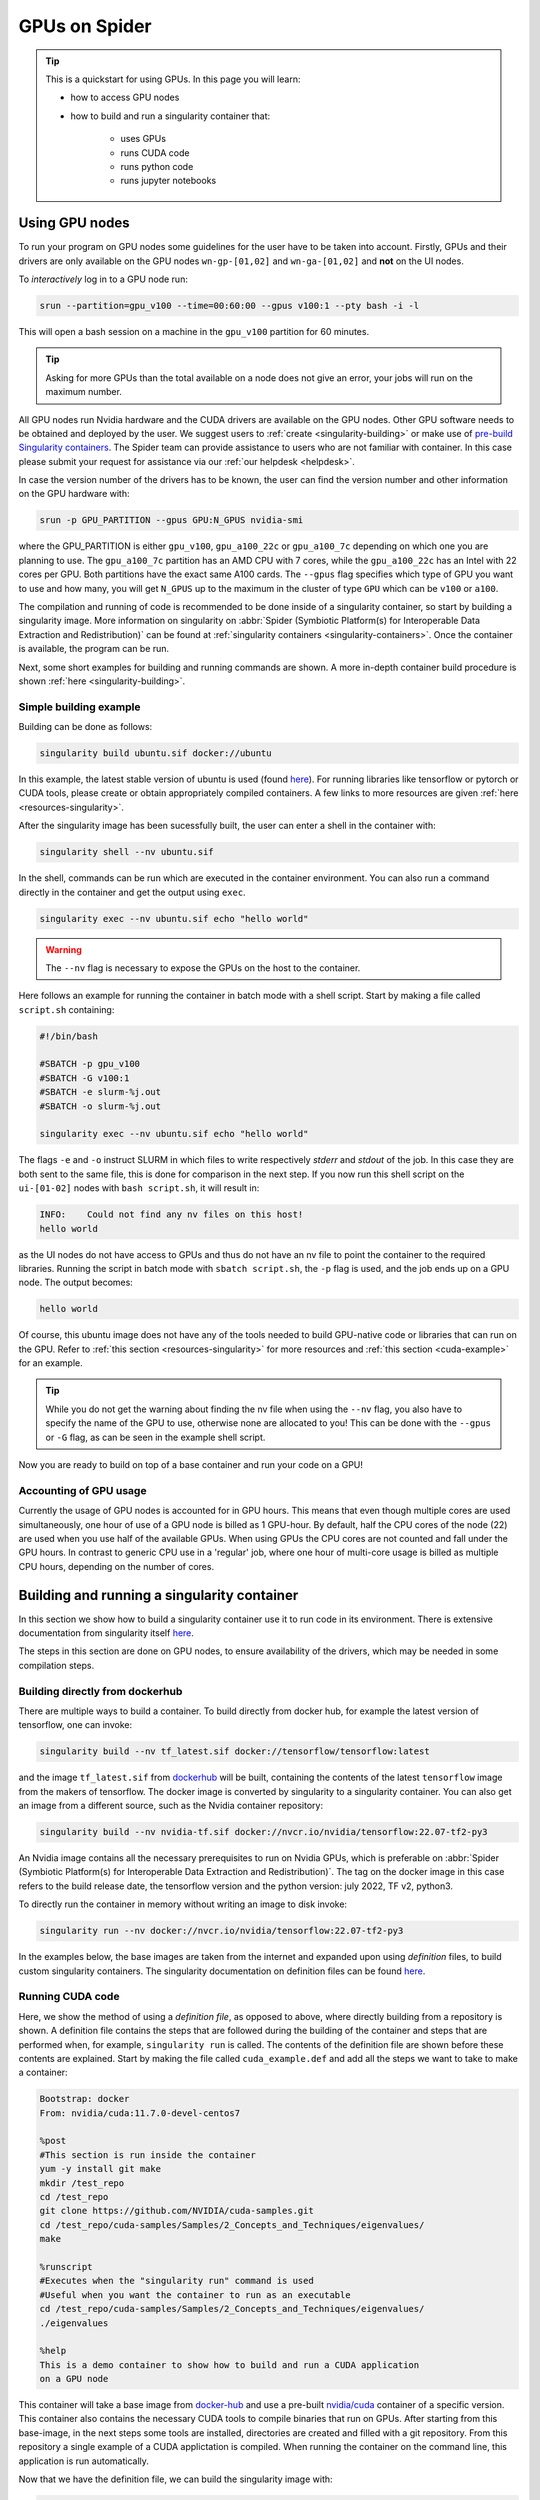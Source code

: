 .. _gpu-on-spider:

*****************
GPUs on Spider
*****************

.. Tip:: This is a quickstart for using GPUs. In this page you will learn:

     * how to access GPU nodes
     * how to build and run a singularity container that:

        * uses GPUs
        * runs CUDA code
        * runs python code
        * runs jupyter notebooks

===============
Using GPU nodes
===============

To run your program on GPU nodes some guidelines for the user have to be taken into account. Firstly, GPUs and their drivers are only available on the GPU nodes ``wn-gp-[01,02]`` and ``wn-ga-[01,02]`` and **not** on the UI nodes. 


To *interactively* log in to a GPU node run:

.. code-block:: bash

   srun --partition=gpu_v100 --time=00:60:00 --gpus v100:1 --pty bash -i -l

This will open a bash session on a machine in the ``gpu_v100`` partition for 60 minutes.

.. tip::

   Asking for more GPUs than the total available on a node does not give an error, your jobs will run on the maximum number.


All GPU nodes run Nvidia hardware and the CUDA drivers are available on the GPU nodes. Other GPU software needs to be obtained and deployed by the user. We suggest users to :ref:`create <singularity-building>` or make use of `pre-build Singularity containers <https://catalog.ngc.nvidia.com/containers>`_. The Spider team can provide assistance to users who are not familiar with container. In this case please submit your request for assistance via our :ref:`our helpdesk <helpdesk>`.

In case the version number of the drivers has to be known, the user can find the version number and other information on the GPU hardware with:

.. code-block:: bash

   srun -p GPU_PARTITION --gpus GPU:N_GPUS nvidia-smi

where the GPU_PARTITION is either ``gpu_v100``, ``gpu_a100_22c`` or ``gpu_a100_7c`` depending on which one you are planning to use. The ``gpu_a100_7c`` partition has an AMD CPU with 7 cores, while the ``gpu_a100_22c`` has an Intel with 22 cores per GPU. Both partitions have the exact same A100 cards. The ``--gpus`` flag specifies which type of GPU you want to use and how many, you will get ``N_GPUS`` up to the maximum in the cluster of type ``GPU`` which can be ``v100`` or ``a100``. 

The compilation and running of code is recommended to be done inside of a singularity container, so start by building a singularity image. More information on singularity on :abbr:`Spider (Symbiotic Platform(s) for Interoperable Data Extraction and Redistribution)` can be found at :ref:`singularity containers <singularity-containers>`. Once the container is available, the program can be run.

Next, some short examples for building and running commands are shown. A more in-depth container build procedure is shown :ref:`here <singularity-building>`.


Simple building example
=======================

Building can be done as follows:


.. code-block:: bash

   singularity build ubuntu.sif docker://ubuntu

In this example, the latest stable version of ubuntu is used (found `here <https://hub.docker.com/_/ubuntu>`__). For running libraries like tensorflow or pytorch or CUDA tools, please create or obtain appropriately compiled containers. A few links to more resources are given :ref:`here <resources-singularity>`.

After the singularity image has been sucessfully built, the user can enter a shell in the container with:

.. code-block:: bash

   singularity shell --nv ubuntu.sif

In the shell, commands can be run which are executed in the container environment. You can also run a command directly in the container and get the output using ``exec``.

.. code-block:: bash

   singularity exec --nv ubuntu.sif echo "hello world"

.. WARNING::
   The ``--nv`` flag is necessary to expose the GPUs on the host to the container.

Here follows an example for running the container in batch mode with a shell script. Start by making a file called ``script.sh`` containing:

.. code-block:: bash

   #!/bin/bash

   #SBATCH -p gpu_v100
   #SBATCH -G v100:1
   #SBATCH -e slurm-%j.out
   #SBATCH -o slurm-%j.out

   singularity exec --nv ubuntu.sif echo "hello world"

The flags ``-e`` and ``-o`` instruct SLURM in which files to write respectively *stderr* and *stdout* of the job. In this case they are both sent to the same file, this is done for comparison in the next step. If you now run this shell script on the ``ui-[01-02]`` nodes with ``bash script.sh``, it will result in:

.. code-block:: bash

   INFO:    Could not find any nv files on this host!
   hello world

as the UI nodes do not have access to GPUs and thus do not have an nv file to point the container to the required libraries. Running the script in batch mode with ``sbatch script.sh``, the ``-p`` flag is used, and the job ends up on a GPU node. The output becomes:

.. code-block:: bash

   hello world

Of course, this ubuntu image does not have any of the tools needed to build GPU-native code or libraries that can run on the GPU. Refer to :ref:`this section <resources-singularity>` for more resources and :ref:`this section <cuda-example>` for an example.

.. tip::

   While you do not get the warning about finding the nv file when using the ``--nv`` flag, you also have to specify the name of the GPU to use, otherwise none are allocated to you! This can be done with the ``--gpus`` or ``-G`` flag, as can be seen in the example shell script. 

Now you are ready to build on top of a base container and run your code on a GPU!

.. _accounting-gpu:

Accounting of GPU usage
=======================

Currently the usage of GPU nodes is accounted for in GPU hours. This means that even though multiple cores are used simultaneously, one hour of use of a GPU node is billed as 1 GPU-hour. By default, half the CPU cores of the node (22) are used when you use half of the available GPUs. When using GPUs the CPU cores are not counted and fall under the GPU hours. In contrast to generic CPU use in a 'regular' job, where one hour of multi-core usage is billed as multiple CPU hours, depending on the number of cores. 


.. _singularity-building:

============================================
Building and running a singularity container
============================================

In this section we show how to build a singularity container use it to run code in its environment. There is extensive documentation from singularity itself `here <https://docs.sylabs.io/guides/latest/user-guide/index.html>`__. 

The steps in this section are done on GPU nodes, to ensure availability of the drivers, which may be needed in some compilation steps.

Building directly from dockerhub
================================

There are multiple ways to build a container. To build directly from docker hub, for example the latest version of tensorflow, one can invoke:

.. code-block:: bash
   
   singularity build --nv tf_latest.sif docker://tensorflow/tensorflow:latest

and the image ``tf_latest.sif`` from `dockerhub <https://hub.docker.com>`_ will be built, containing the contents of the latest ``tensorflow`` image from the makers of tensorflow. The docker image is converted by singularity to a singularity container. You can also get an image from a different source, such as the Nvidia container repository:

.. code-block:: bash

   singularity build --nv nvidia-tf.sif docker://nvcr.io/nvidia/tensorflow:22.07-tf2-py3

An Nvidia image contains all the necessary prerequisites to run on Nvidia GPUs, which is preferable on :abbr:`Spider (Symbiotic Platform(s) for Interoperable Data Extraction and Redistribution)`. The tag on the docker image in this case refers to the build release date, the tensorflow version and the python version: july 2022, TF v2, python3.

To directly run the container in memory without writing an image to disk invoke:

.. code-block:: bash

   singularity run --nv docker://nvcr.io/nvidia/tensorflow:22.07-tf2-py3

In the examples below, the base images are taken from the internet and expanded upon using *definition* files, to build custom singularity containers. The singularity documentation on definition files can be found `here <https://docs.sylabs.io/guides/latest/user-guide/quick_start.html#singularityce-definition-files>`__.

.. _cuda-example:

Running CUDA code 
=================

Here, we show the method of using a *definition file*, as opposed to above, where directly building from a repository is shown. A definition file contains the steps that are followed during the building of the container and steps that are performed when, for example, ``singularity run`` is called. The contents of the definition file are shown before these contents are explained. Start by making the file called ``cuda_example.def`` and add all the steps we want to take to make a container:

.. code-block:: bash
   
   Bootstrap: docker
   From: nvidia/cuda:11.7.0-devel-centos7

   %post
   #This section is run inside the container 
   yum -y install git make
   mkdir /test_repo
   cd /test_repo
   git clone https://github.com/NVIDIA/cuda-samples.git
   cd /test_repo/cuda-samples/Samples/2_Concepts_and_Techniques/eigenvalues/
   make

   %runscript
   #Executes when the "singularity run" command is used
   #Useful when you want the container to run as an executable
   cd /test_repo/cuda-samples/Samples/2_Concepts_and_Techniques/eigenvalues/
   ./eigenvalues

   %help
   This is a demo container to show how to build and run a CUDA application
   on a GPU node

This container will take a base image from `docker-hub <https://hub.docker.com/>`_ and use a pre-built `nvidia/cuda <https://hub.docker.com/r/nvidia/cuda>`_ container of a specific version. This container also contains the necessary CUDA tools to compile binaries that run on GPUs. After starting from this base-image, in the next steps some tools are installed, directories are created and filled with a git repository. From this repository a single example of a CUDA applictation is compiled. When running the container on the command line, this application is run automatically.

Now that we have the definition file, we can build the singularity image with:

.. code-block:: bash
   
   singularity build --fakeroot --nv --sandbox cuda_example.sif cuda_example.def

In this command some flags are used, these and more are explained in the table below.

===============   ======================================================================================
Flag              Functionality         
===============   ======================================================================================
``--fakeroot``    raises permissions inside the container to ``sudo``, necessary for installing packages
``--nv``          exposes the nvidia drivers of the host to the container (makes them available)
``--sandbox``     allows the final container to be changed in *write-mode*, should only be used for debugging!
``--writable``    allows writing into a sandboxed container when invoking ``singularity shell``
===============   ======================================================================================

``--fakeroot`` was needed for installing ``git`` and ``make`` in the container, as of 2024 it is not strictly necessary. ``--nv`` is necessary to access the GPU from within the container, and ``--sandbox`` is used to allow the user after running this example to go into the container and make changes to folders, files or run other commands that change the state of the container. If container ``--fakeroot`` building permissions are not enabled for you on the GPU nodes, please contact us at :ref:`our helpdesk <helpdesk>`.

Once the container is built - which can take a few minutes as multiple base containers have to be retrieved from the internet - you can run it using 

.. code-block:: bash

   singularity run --nv cuda_example.sif

which will output the result of the *eigenvalues-test*, as was instructed in the definition file under ``%runscript``. To run commands from within a shell in the container that allow for making changes, do

.. code-block:: bash

   singularity shell --nv --writable cuda_example.sif

The container was exposed to the GPU at build-time, and at run-time it also has to be exposed with ``--nv``, otherwise it can not find the drivers! In case the container is still under development and needs debugging, use the ``--writable`` flag so that missing packages/libs can be added to the container at runtime. These packages have to be added in the definition file for the final singularity build.

.. tip::
  
   Only use ``--sandbox`` and ``--writable`` when developing the image. Once the build is settled, create the container with a definition file and distribute it as-is for maximum stability.

There is also a full HPC development image made available by Nvidia, called "HPC SDK", which is the software development kit that contains all the compilers, libraries and tools necessary to build efficient code that runs on GPUs. This image can be found `here <Https://catalog.ngc.nvidia.com/orgs/nvidia/containers/nvhpc>`__.

Running python
==============

Popular python interfaces for modelling are tensorflow, keras, pytorch, and more. An example for using tensorflow in singularity is provided below, but some warnings have to be taken into account, due to the default behaviour of singularity with the host machine. 

Starting on a machine in the GPU partition, we create a definition file ``nv-tf-22.07.def`` containing:

.. _nv-tf-22.07:

.. code-block:: bash

  Bootstrap: docker
  From: nvcr.io/nvidia/tensorflow:22.07-tf2-py3

  %post
  cd /tmp
  git clone https://github.com/tensorflow/docs
 
  %runscript
  cd /tmp/docs/site/en/tutorials/keras
  python
 
  %help
  This is a demo container to show how to run tensorflow in python

and build the container using the usual 

.. code-block:: bash

   singularity build --nv nv-tf-22.07.sif nv-tf-22.07.def

In this definition file, the tensorflow docs and tutorials are installed as an example to show how to do it. 

.. WARNING::
   Running ``pip`` inside the container using ``singularity shell`` when it is in ``--writable`` mode will write the python libraries to the default **mounted** location. This location is the ``$HOME``-folder of ``$USER``. As such, pip packages will end up on the host machine and not in the container. To avoid this behaviour, only run ``pip`` during the building of the image in the definition file, or change the mounting behaviour of singularity when entering the shell. For example, mount the local path of your project as working directory as the ``$HOME`` in the container. 

   For information on this, read ``man singularity-shell`` and `bind mounts <https://singularity-userdoc.readthedocs.io/en/latest/bind_paths_and_mounts.html>`_.

.. WARNING::
   As the home folder is mounted by default in singularity, and python searches certain folders by default, it is possible that inside the container packages from the host machine are called, instead of what is inside the container. For example, the ``~/.local`` folder on the host machine can have precedence over site-packages in the container. To avoid errors from mounting or binding at all, use the flags ``--no-home`` or ``--no-mount=[]``. If errors appear relating to CUDA ``.so`` files, or versions of packages are mismatching, ensure that the user-space is not accidentally providing libraries to the container.

.. tip::
   Use singularity only to control the versioning of the environment and encapsulate your libraries in the container and thus control their versioning. Code and data files can be fed to singularity, so keep such files external to the container.


The example we are about to execute in the container comes from the tensorflow library: `classifying pieces of clothing <https://www.tensorflow.org/tutorials/keras/classification>`_. Now create a file to run ``fashion.py``, set it to executable with ``chmod 755 fashion.py`` and add the following:

.. _fashion:

.. code-block:: python

  #!/usr/bin/env python

  # TensorFlow and tf.keras
  import tensorflow as tf

  # Helper libraries
  import numpy as np
  import matplotlib.pyplot as plt

  print(tf.__version__)

  fashion_mnist = tf.keras.datasets.fashion_mnist

  (train_images, train_labels), (test_images, test_labels) = fashion_mnist.load_data()

  class_names = ['T-shirt/top', 'Trouser', 'Pullover', 'Dress', 'Coat',
                 'Sandal', 'Shirt', 'Sneaker', 'Bag', 'Ankle boot']

  train_images = train_images / 255.0
  test_images = test_images / 255.0

  model = tf.keras.Sequential([
      tf.keras.layers.Flatten(input_shape=(28, 28)),
      tf.keras.layers.Dense(128, activation='relu'),
      tf.keras.layers.Dense(10)
  ])

  model.compile(optimizer='adam',
                loss=tf.keras.losses.SparseCategoricalCrossentropy(from_logits=True),
                metrics=['accuracy'])

  model.fit(train_images, train_labels, epochs=10)

  test_loss, test_acc = model.evaluate(test_images,  test_labels, verbose=2)
  print('\nTest accuracy:', test_acc)

  probability_model = tf.keras.Sequential([model,
                                           tf.keras.layers.Softmax()])

  predictions = probability_model.predict(test_images)
  print(predictions[0])

This example will create a model that recognizes the clothes in a picture, and a prediction of a set of test images is done at the end. The result can be compared to the `official example <https://www.tensorflow.org/tutorials/keras/classification>`_. The matplotlib output is omitted in this example for simplicity. This output can be seen in the section on :ref:`jupyter notebooks <jupyter-notebooks>`.

Now this code can be run on a GPU node with:

.. code-block:: bash

   singularity exec --nv nv-tf-22.07.sif ./fashion.py

Or run it interactively on a GPU node in the container line-by-line with:

.. code-block:: bash

   singularity shell --nv nv-tf-22.07.sif 

If there is an output in the terminal running the python code similar to:

.. code-block:: bash

   2022-07-29 11:53:24.017428: I tensorflow/core/common_runtime/gpu/gpu_device.cc:1532] Created device /job:localhost/replica:0/task:0/device:GPU:0 with 30987 MB memory:  -> device: 0, name: Tesla V100-PCIE-32GB, pci bus id: 0000:00:06.0, compute capability: 7.0

this means the GPU is being used for your computations.

Also, by wrapping the singularity command in a shell script called ``fashion.sh`` and adding the appropriate ``#SBATCH`` commands at the top, the script can be submitted to the batch system with ``sbatch fashion.sh``. The script would look like:

.. code-block:: bash

   #!/bin/bash
   
   #SBATCH -p gpu_v100
   #SBATCH -G v100:1
   
   singularity exec --nv nv-tf-22.07.sif ./fashion.py


.. _jupyter-notebooks:

Running jupyter notebooks
=========================

Many users prefer working in interactive notebooks during development of their models. Here an example is shown of running tensorflow in a jupyter notebook. There is also a more general section in this documentation on jupyter notebooks :ref:`here <jupyter-notebook-section>`.

.. tip::
   Make sure you use the GPU version and not the CPU version of your software in the container.

We start with the image from the :ref:`previous subsection <nv-tf-22.07>`, the tensorflow container from the Nvidia repository with the added examples: ``nv-tf-22.07.sif``. This image also contains jupyter by default.

.. code-block:: bash

   ssh USERNAME@spider.surfsara.nl
   srun --partition=gpu_v100 --gpus v100:1 --time=12:00:00 --x11 --pty bash -i -l
   singularity shell --nv nv-tf-22.07.sif

where USERNAME is your username and the partition is a GPU partition, like ``gpu_v100``, ``gpu_a100_7c`` or ``gpu_a100_amd_22c`` depending on your project. The ``singularity shell`` command is needed to start jupyter from the command inside the container. The tutorials were cloned during the building of the image. The container is read-only, and some of the examples will require to download and store some files. To have writing functionality available for the examples, build the image with ``--sandbox`` and run it with ``--writable``, as mentioned in :ref:`this section <cuda-example>`.

Start the notebook with:

.. code-block:: bash

   cd /tmp/docs/site/en/tutorials/keras
   jupyter notebook --ip=0.0.0.0

The python output will return an address like ``http://127.0.0.1:8888/?token=abc123``. Opening this address in your browser will give you access to the notebook, but only if there is a tunnel that forwards the jupyter kernel to your machine. Now, we have open a tunnel to forward the port on which the python kernel communicates to the local machine where the user works. In this way, the notebook can be openened in the browser:

.. code-block:: bash

   ssh -NL 8888:wn-gp-01:8888 USERNAME@spider.surfsara.nl

where USERNAME is your username and ``wn-gp-01`` should changed to the node on which the python kernel is running. This tunneling command has to be running in **a separate terminal**, and ensures the communication from port 8888 (right hand side) on the remote machine is forwarded to port 8888 (left hand side) on the local machine. The port that is given when you start the jupyter notebook defaults to 8888, but if it is already in use, the value will be different. The used value can be seen in the jupyter output in the terminal.

Now you can run an example from the ``keras`` folder by going to the http-address provided by jupyter.

.. WARNING::
   Some jupyter instances provide a link of that contains ``hostname:8888``. Replace ``hostname`` with ``localhost`` or ``127.0.0.1`` to properly fetch the notebook.

The terminal will now have CUDA output, while the notebook contains all the python and graphical output. Again, if there is an output in the terminal running the notebook similar to:

.. code-block:: bash

   2022-07-29 11:53:24.017428: I tensorflow/core/common_runtime/gpu/gpu_device.cc:1532] Created device /job:localhost/replica:0/task:0/device:GPU:0 with 30987 MB memory:  -> device: 0, name: Tesla V100-PCIE-32GB, pci bus id: 0000:00:06.0, compute capability: 7.0
 
this means the GPU is being used for your computations. Now you can run the classification (fashion) notebook and compare with the output of the `repository <https://www.tensorflow.org/tutorials/keras/classification>`_ to see if you get similar results.

Advanced GPU querying
=====================

Some of the GPU nodes in spider have multiple GPUs installed. This opens up the avenue where multiple users use the same node simultaneously. Here are some more advanced commands to explore a few options.

To get one GPU and leave the other GPU on the node available for other users, do:

.. code-block:: bash

   srun -p gpu_a100_22c --gpus=a100:1 --pty bash

To run on 2 GPUs simultaneously and have no other users on the nodes do:

.. code-block:: bash

   srun -p gpu_a100_22c --nodes=1 --exclusive --gpus=a100:2 --pty bash

.. WARNING::
   Do not request multiple GPUs unless you are sure your code can run on multiple GPUs. If you need exclusive acces to the node, use the ``--exclusive`` flag.

By default, half the cores of the node (22) are used when you use 1 out of 2 GPUs. To use only a single CPU core while using GPU do:

.. code-block:: bash
   
   srun -p gpu_a100_22c --cpus-per-task=1 --gpus=a100:1 --pty bash

For more information read the `man-pages of SLURM <https://slurm.schedmd.com/man_index.html>`_.

.. _resources-singularity: 

Resources on singularity and containers
=======================================

| https://docs.sylabs.io/guides/latest/user-guide/
| https://hub.docker.com/r/nvidia/cuda
| https://catalog.ngc.nvidia.com/
| https://gpucomputing.shef.ac.uk/education/creating_gpu_singularity

.. seealso:: Still need help? Contact :ref:`our helpdesk <helpdesk>`
